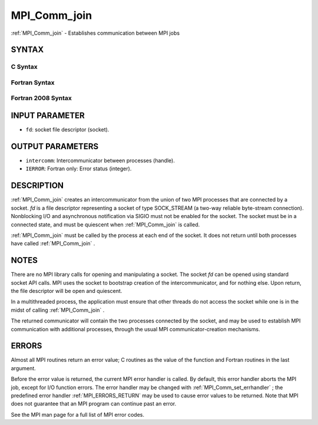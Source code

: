 .. _MPI_Comm_join:

MPI_Comm_join
~~~~~~~~~~~~~
:ref:`MPI_Comm_join`  - Establishes communication between MPI jobs

SYNTAX
======

C Syntax
--------

.. code-block:: c
   :linenos:

   #include <mpi.h>
   int MPI_Comm_join(int fd, MPI_Comm *intercomm)

Fortran Syntax
--------------

.. code-block:: fortran
   :linenos:

   USE MPI
   ! or the older form: INCLUDE 'mpif.h'
   MPI_COMM_JOIN(FD, INTERCOMM, IERROR)
   	INTEGER	FD, INTERCOMM, IERROR

Fortran 2008 Syntax
-------------------

.. code-block:: fortran
   :linenos:

   USE mpi_f08
   MPI_Comm_join(fd, intercomm, ierror)
   	INTEGER, INTENT(IN) :: fd
   	TYPE(MPI_Comm), INTENT(OUT) :: intercomm
   	INTEGER, OPTIONAL, INTENT(OUT) :: ierror

INPUT PARAMETER
===============

* ``fd``: socket file descriptor (socket). 

OUTPUT PARAMETERS
=================

* ``intercomm``: Intercommunicator between processes (handle). 

* ``IERROR``: Fortran only: Error status (integer). 

DESCRIPTION
===========

:ref:`MPI_Comm_join`  creates an intercommunicator from the union of two MPI
processes that are connected by a socket. *fd* is a file descriptor
representing a socket of type SOCK_STREAM (a two-way reliable
byte-stream connection). Nonblocking I/O and asynchronous notification
via SIGIO must not be enabled for the socket. The socket must be in a
connected state, and must be quiescent when :ref:`MPI_Comm_join`  is called.

:ref:`MPI_Comm_join`  must be called by the process at each end of the socket.
It does not return until both processes have called :ref:`MPI_Comm_join` .

NOTES
=====

There are no MPI library calls for opening and manipulating a socket.
The socket *fd* can be opened using standard socket API calls. MPI uses
the socket to bootstrap creation of the intercommunicator, and for
nothing else. Upon return, the file descriptor will be open and
quiescent.

In a multithreaded process, the application must ensure that other
threads do not access the socket while one is in the midst of calling
:ref:`MPI_Comm_join` .

The returned communicator will contain the two processes connected by
the socket, and may be used to establish MPI communication with
additional processes, through the usual MPI communicator-creation
mechanisms.

ERRORS
======

Almost all MPI routines return an error value; C routines as the value
of the function and Fortran routines in the last argument.

Before the error value is returned, the current MPI error handler is
called. By default, this error handler aborts the MPI job, except for
I/O function errors. The error handler may be changed with
:ref:`MPI_Comm_set_errhandler` ; the predefined error handler :ref:`MPI_ERRORS_RETURN` 
may be used to cause error values to be returned. Note that MPI does not
guarantee that an MPI program can continue past an error.

See the MPI man page for a full list of MPI error codes.


.. seealso::    :ref:`MPI_Comm_create`    :ref:`MPI_Comm_group` 
